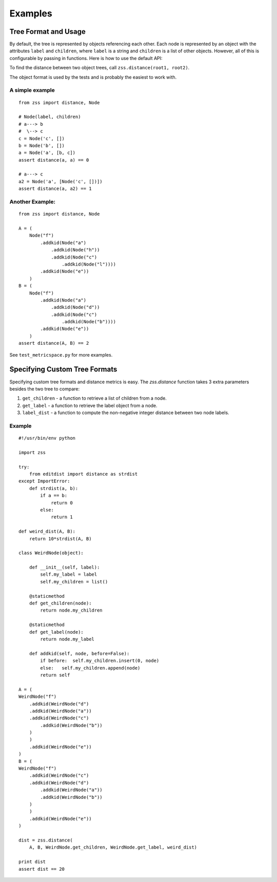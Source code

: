 Examples
========

Tree Format and Usage
---------------------

By default, the tree is represented by objects referencing each other. Each
node is represented by an object with the attributes ``label`` and
``children``, where ``label`` is a string and ``children`` is a list of other
objects. However, all of this is configurable by passing in functions. Here is
how to use the default API:

To find the distance between two object trees, call
``zss.distance(root1, root2)``.

The object format is used by the tests and is probably the easiest to work
with.

A simple example
^^^^^^^^^^^^^^^^

::

    from zss import distance, Node

    # Node(label, children)
    # a---> b
    #  \--> c
    c = Node('c', [])
    b = Node('b', [])
    a = Node('a', [b, c])
    assert distance(a, a) == 0

    # a---> c
    a2 = Node('a', [Node('c', [])])
    assert distance(a, a2) == 1

Another Example:
^^^^^^^^^^^^^^^^

::

    from zss import distance, Node

    A = (
        Node("f")
            .addkid(Node("a")
                .addkid(Node("h"))
                .addkid(Node("c")
                    .addkid(Node("l"))))
            .addkid(Node("e"))
        )
    B = (
        Node("f")
            .addkid(Node("a")
                .addkid(Node("d"))
                .addkid(Node("c")
                    .addkid(Node("b"))))
            .addkid(Node("e"))
        )
    assert distance(A, B) == 2


See ``test_metricspace.py`` for more examples.


Specifying Custom Tree Formats
------------------------------

Specifying custom tree formats and distance metrics is easy. The `zss.distance`
function takes 3 extra parameters besides the two tree to compare:

1. ``get_children`` - a function to retrieve a list of children from a node.
2. ``get_label`` - a function to retrieve the label object from a node.
3. ``label_dist`` - a function to compute the non-negative integer distance
   between two node labels.

Example
^^^^^^^

::

    #!/usr/bin/env python

    import zss

    try:
        from editdist import distance as strdist
    except ImportError:
        def strdist(a, b):
            if a == b:
                return 0
            else:
                return 1

    def weird_dist(A, B):
        return 10*strdist(A, B)

    class WeirdNode(object):

        def __init__(self, label):
            self.my_label = label
            self.my_children = list()

        @staticmethod
        def get_children(node):
            return node.my_children

        @staticmethod
        def get_label(node):
            return node.my_label

        def addkid(self, node, before=False):
            if before:  self.my_children.insert(0, node)
            else:   self.my_children.append(node)
            return self

    A = (
    WeirdNode("f")
        .addkid(WeirdNode("d")
        .addkid(WeirdNode("a"))
        .addkid(WeirdNode("c")
            .addkid(WeirdNode("b"))
        )
        )
        .addkid(WeirdNode("e"))
    )
    B = (
    WeirdNode("f")
        .addkid(WeirdNode("c")
        .addkid(WeirdNode("d")
            .addkid(WeirdNode("a"))
            .addkid(WeirdNode("b"))
        )
        )
        .addkid(WeirdNode("e"))
    )

    dist = zss.distance(
        A, B, WeirdNode.get_children, WeirdNode.get_label, weird_dist)

    print dist
    assert dist == 20
